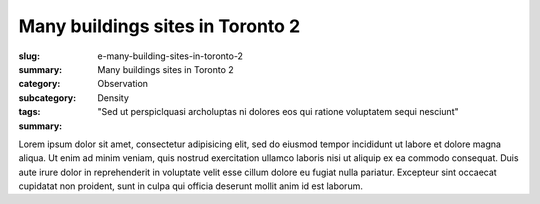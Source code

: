 Many buildings sites in Toronto 2
====================================================

:slug: e-many-building-sites-in-toronto-2
:summary: Many buildings sites in Toronto 2
:category: Observation
:subcategory:
:tags: Density
:summary: "Sed ut perspiclquasi archoluptas ni dolores eos qui ratione voluptatem sequi nesciunt"

Lorem ipsum dolor sit amet, consectetur adipisicing elit, sed do eiusmod tempor incididunt ut labore et dolore magna aliqua. Ut enim ad minim veniam, quis nostrud exercitation ullamco laboris nisi ut aliquip ex ea commodo consequat. Duis aute irure dolor in reprehenderit in voluptate velit esse cillum dolore eu fugiat nulla pariatur. Excepteur sint occaecat cupidatat non proident, sunt in culpa qui officia deserunt mollit anim id est laborum.



.. raw:: html

		<img src="/images/slideshow-1/_1050977.jpg" width="100%">



		


	



